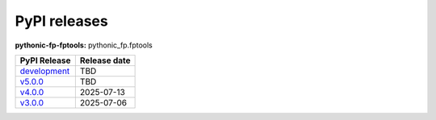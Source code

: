 PyPI releases
-------------

**pythonic-fp-fptools:** pythonic_fp.fptools

+-------------------------------------------------------------------------------------------+--------------+
| PyPI Release                                                                              | Release date |
+===========================================================================================+==============+
| `development <https://grscheller.github.io/pythonic-fp/fptools/development/build/html/>`_ | TBD          |
+-------------------------------------------------------------------------------------------+--------------+
| `v5.0.0 <https://grscheller.github.io/pythonic-fp/fptools/v5.0.0/build/html/>`_           | TBD          |
+-------------------------------------------------------------------------------------------+--------------+
| `v4.0.0 <https://grscheller.github.io/pythonic-fp/fptools/v4.0.0/build/html/>`_           | 2025-07-13   |
+-------------------------------------------------------------------------------------------+--------------+
| `v3.0.0 <https://grscheller.github.io/pythonic-fp/fptools/v3.0.0/build/html/>`_           | 2025-07-06   |
+-------------------------------------------------------------------------------------------+--------------+
